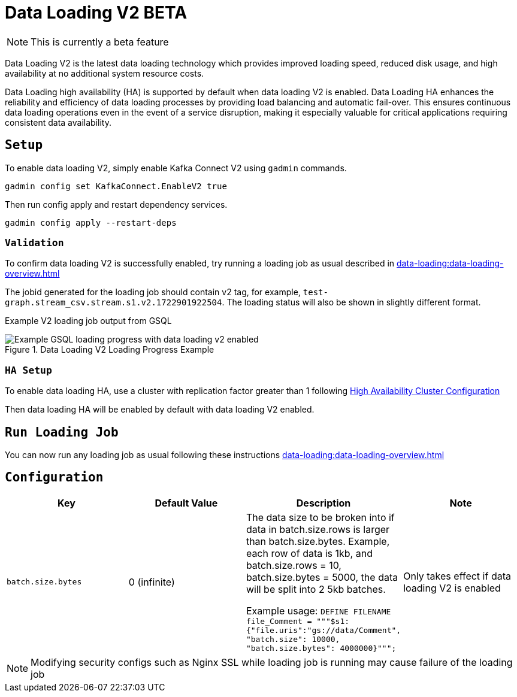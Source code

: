 = Data Loading V2 BETA
:page-aliases:

NOTE: This is currently a beta feature

Data Loading V2 is the latest data loading technology which provides improved loading speed, reduced disk usage, and high availability at no additional system resource costs.

Data Loading high availability (HA) is supported by default when data loading V2 is enabled.
Data Loading HA enhances the reliability and efficiency of data loading processes by providing load balancing and automatic fail-over. This ensures continuous data loading operations even in the event of a service disruption, making it especially valuable for critical applications requiring consistent data availability.


== `Setup`


To enable data loading V2, simply enable Kafka Connect V2 using `gadmin` commands.
[source, bash]
----
gadmin config set KafkaConnect.EnableV2 true
----


Then run config apply and restart dependency services.

[source, bash]
----
gadmin config apply --restart-deps
----

=== `Validation`
To confirm data loading V2 is successfully enabled, try running a loading job as usual described in xref:data-loading:data-loading-overview.adoc[]

The jobid generated for the loading job should contain v2 tag, for example, `test-graph.stream_csv.stream.s1.v2.1722901922504`. The loading status will also be shown in slightly different format.

Example V2 loading job output from GSQL

.Data Loading V2 Loading Progress Example
image::data-loading:data-loading-v2-progress-example.png[Example GSQL loading progress with data loading v2 enabled]


=== `HA Setup`
To enable data loading HA, use a cluster with replication factor greater than 1 following xref:cluster-and-ha-management:ha-cluster.adoc[High Availability Cluster Configuration]

Then data loading HA will be enabled by default with data loading V2 enabled.

== `Run Loading Job`
You can now run any loading job as usual following these instructions xref:data-loading:data-loading-overview.adoc[]

== `Configuration`

[separator=¦ ]
|===
¦ Key ¦ Default Value ¦  Description ¦ Note

¦ `batch.size.bytes`
¦ 0 (infinite)
¦ The data size to be broken into if data in batch.size.rows is larger than batch.size.bytes. Example, each row of data is 1kb, and batch.size.rows = 10, batch.size.bytes = 5000, the data will be split into 2 5kb batches.

Example usage: `DEFINE FILENAME file_Comment = """$s1:{"file.uris":"gs://data/Comment", "batch.size": 10000, "batch.size.bytes": 4000000}""";`

¦ Only takes effect if data loading V2 is enabled

|===

NOTE: Modifying security configs such as Nginx SSL while loading job is running may cause failure of the loading job